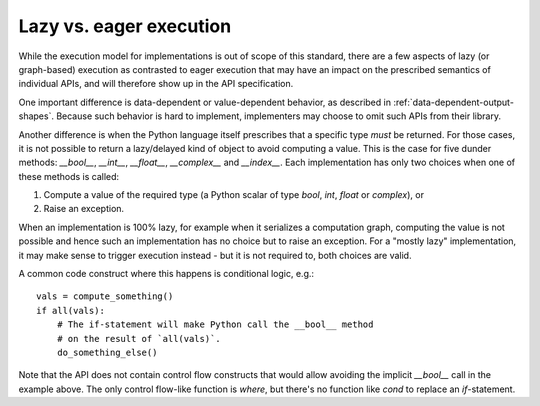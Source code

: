 .. _lazy-eager:

Lazy vs. eager execution
========================

While the execution model for implementations is out of scope of this standard, there are a few aspects of lazy (or graph-based) execution as contrasted to eager execution that may have an impact on the prescribed semantics of individual APIs, and will therefore show up in the API specification.

One important difference is data-dependent or value-dependent behavior, as described in :ref:`data-dependent-output-shapes`. Because such behavior is hard to implement, implementers may choose to omit such APIs from their library.

Another difference is when the Python language itself prescribes that a specific type *must* be returned. For those cases, it is not possible to return a lazy/delayed kind of object to avoid computing a value. This is the case for five dunder methods: `__bool__`, `__int__`, `__float__`, `__complex__` and `__index__`. Each implementation has only two choices when one of these methods is called:

1. Compute a value of the required type (a Python scalar of type `bool`, `int`, `float` or `complex`), or
2. Raise an exception.

When an implementation is 100% lazy, for example when it serializes a computation graph, computing the value is not possible and hence such an implementation has no choice but to raise an exception. For a "mostly lazy" implementation, it may make sense to trigger execution instead - but it is not required to, both choices are valid.

A common code construct where this happens is conditional logic, e.g.::

    vals = compute_something()
    if all(vals):
        # The if-statement will make Python call the __bool__ method
        # on the result of `all(vals)`.
        do_something_else()

Note that the API does not contain control flow constructs that would allow avoiding the implicit `__bool__` call in the example above. The only control flow-like function is `where`, but there's no function like `cond` to replace an `if`-statement.

